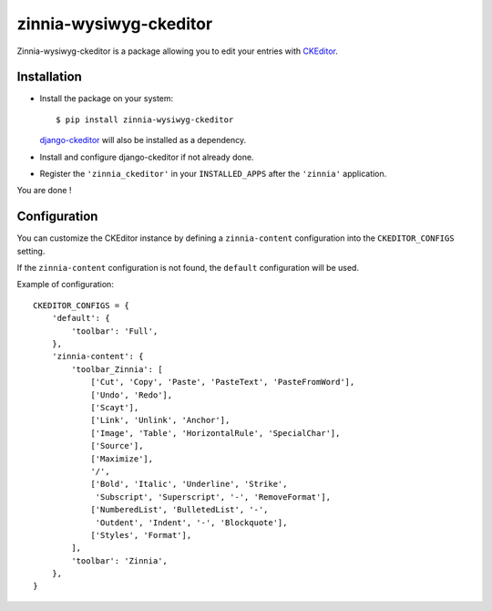 =======================
zinnia-wysiwyg-ckeditor
=======================

Zinnia-wysiwyg-ckeditor is a package allowing you to edit your entries
with `CKEditor`_.

Installation
============

* Install the package on your system: ::

  $ pip install zinnia-wysiwyg-ckeditor

  `django-ckeditor`_ will also be installed as a dependency.
  
* Install and configure django-ckeditor if not already done. 

* Register the ``'zinnia_ckeditor'`` in your ``INSTALLED_APPS`` after the
  ``'zinnia'`` application.

You are done !

Configuration
=============

You can customize the CKEditor instance by defining a ``zinnia-content``
configuration into the ``CKEDITOR_CONFIGS`` setting.

If the ``zinnia-content`` configuration is not found, the ``default``
configuration will be used.

Example of configuration: ::

  CKEDITOR_CONFIGS = {
      'default': {
          'toolbar': 'Full',
      },
      'zinnia-content': {
          'toolbar_Zinnia': [
              ['Cut', 'Copy', 'Paste', 'PasteText', 'PasteFromWord'],
              ['Undo', 'Redo'],
              ['Scayt'],
              ['Link', 'Unlink', 'Anchor'],
              ['Image', 'Table', 'HorizontalRule', 'SpecialChar'],
              ['Source'],
              ['Maximize'],
              '/',
              ['Bold', 'Italic', 'Underline', 'Strike',
               'Subscript', 'Superscript', '-', 'RemoveFormat'],
              ['NumberedList', 'BulletedList', '-',
               'Outdent', 'Indent', '-', 'Blockquote'],
              ['Styles', 'Format'],
          ],
          'toolbar': 'Zinnia',
      },
  }

.. _CKEditor: http://ckeditor.com/
.. _django-ckeditor: https://github.com/shaunsephton/django-ckeditor/
